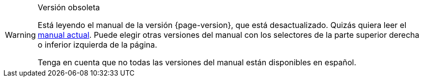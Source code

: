 [WARNING]
.Versión obsoleta
====
Está leyendo el manual de la versión {page-version}, que está desactualizado. Quizás quiera leer el xref:{latest-manual-version}@{docname}.adoc[manual actual]. Puede elegir otras versiones del manual con los selectores de la parte superior derecha o inferior izquierda de la página.

Tenga en cuenta que no todas las versiones del manual están disponibles en español.
====
